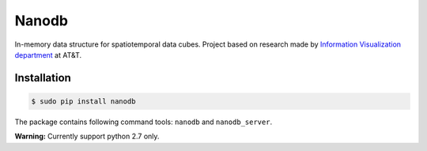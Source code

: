 ******
Nanodb
******

.. image:: https://travis-ci.org/nano-db/NanoCube.svg?branch=modules-refactor
    :target: https://travis-ci.org/nano-db/NanoCube


.. image:: https://coveralls.io/repos/pmdartus/NanoCube/badge.png?branch=master
  :target: https://coveralls.io/r/pmdartus/NanoCube?branch=master


In-memory data structure for spatiotemporal data cubes. Project based on research made 
by `Information Visualization department <http://www.research.att.com/infovis>`_ at AT&T.

============
Installation
============

.. code-block:: bash

    $ sudo pip install nanodb


The package contains following command tools: ``nanodb`` and ``nanodb_server``.

**Warning:** Currently support python 2.7 only.
